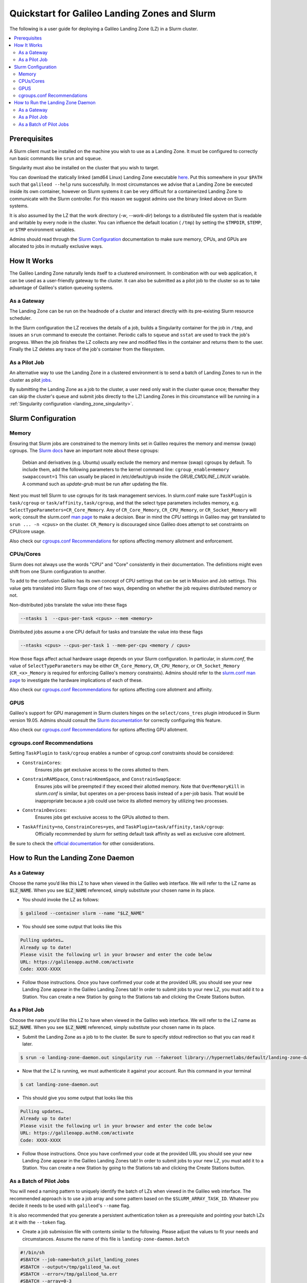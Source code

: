 .. _landing_zone_slurm:

Quickstart for Galileo Landing Zones and Slurm
==============================================

The following is a user guide for deploying a Galileo Landing Zone
(LZ) in a Slurm cluster.

.. contents:: :local:
	 :depth: 2

Prerequisites
-------------
A Slurm client must be installed on the machine you wish to use as a
Landing Zone. It must be configured to correctly run basic commands like
``srun`` and ``squeue``.

Singularity must also be installed on the cluster that you wish to
target.

You can download the statically linked (amd64 Linux) Landing Zone
executable `here
<https://storage.googleapis.com/lzd-master/linux/amd64/glibc/galileod>`_. Put
this somewhere in your ``$PATH`` such that ``galileod --help`` runs
successfully. In most circumstances we advise that a Landing Zone be
executed inside its own container, however on Slurm systems it can be
very difficult for a containerized Landing Zone to communicate with
the Slurm controller. For this reason we suggest admins use the binary
linked above on Slurm systems.

It is also assumed by the LZ that the work directory (`-w`,
`--work-dir`) belongs to a distributed file system that is readable
and writable by every node in the cluster. You can influence the
default location ( ``/tmp``) by setting the ``$TMPDIR``, ``$TEMP``, or
``$TMP`` environment variables.

Admins should read through the `Slurm Configuration`_ documentation to
make sure memory, CPUs, and GPUs are allocated to jobs in mutually
exclusive ways.

How It Works
------------
The Galileo Landing Zone naturally lends itself to a clustered
environment. In combination with our web application, it can be used
as a user-friendly gateway to the cluster. It can also be submitted as
a pilot job to the cluster so as to take advantage of Galileo's
station queueing systems.

As a Gateway
~~~~~~~~~~~~~~~

The Landing Zone can be run on the headnode of a cluster and interact directly with its pre-existing Slurm resource scheduler.

.. image:: images/Galileo_HPC_gateway.png

In the Slurm configuration the LZ receives the details of a job, builds
a Singularity container for the job in ``/tmp``, and issues an ``srun`` 
command to execute the container. Periodic calls to ``squeue`` and
``sstat`` are used to track the job's progress. When the job finishes
the LZ collects any new and modified files in the container and returns
them to the user. Finally the LZ deletes any trace of the job's container
from the filesystem.

As a Pilot Job
~~~~~~~~~~~~~~

An alternative way to use the Landing Zone in a clustered environment
is to send a batch of Landing Zones to run in the cluster as pilot
`jobs <https://en.wikipedia.org/wiki/Pilot_job>`_. 

.. image:: images/Galileo_HPC_pilot.png

By submitting the 
Landing Zone as a job to the cluster, a user need only wait in the 
cluster queue once; thereafter they can skip the cluster's queue and 
submit jobs directly to the LZ! Landing Zones in this circumstance will 
be running in a :ref:`Singularity configuration <landing_zone_singularity>`.

Slurm Configuration
-------------------

Memory
~~~~~~

Ensuring that Slurm jobs are constrained to the memory limits set in
Galileo requires the memory and memsw (swap) cgroups. The `Slurm docs
<https://slurm.schedmd.com/cgroups.html>`_ have an important note
about these cgroups:

    Debian and derivatives (e.g. Ubuntu) usually exclude the memory and
    memsw (swap) cgroups by default. To include them, add the following
    parameters to the kernel command line:
    ``cgroup_enable=memory swapaccount=1``
    This can usually be placed in /etc/default/grub inside the
    *GRUB_CMDLINE_LINUX* variable. A command such as *update-grub* must be run
    after updating the file.

Next you must tell Slurm to use cgroups for its task management
services. In slurm.conf make sure ``TaskPlugin`` is ``task/cgroup`` or
``task/affinity,task/cgroup``, and that the select type parameters
includes memory, e.g.  ``SelectTypeParameters=CR_Core_Memory``.  Any
of ``CR_Core_Memory``, ``CR_CPU_Memory``, or ``CR_Socket_Memory`` will
work; consult the slurm.conf `man page
<https://slurm.schedmd.com/slurm.conf.html>`_ to make a decision. Bear
in mind the *CPU* settings in Galileo may get translated to ``srun
... -n <cpus>`` on the cluster. ``CR_Memory`` is discouraged since
Galileo does attempt to set constraints on CPU/core usage.

Also check our `cgroups.conf Recommendations`_ for options affecting
memory allotment and enforcement.

CPUs/Cores
~~~~~~~~~~
Slurm does not always use the words "CPU" and "Core" consistently in
their documentation. The definitions might even shift from one Slurm
configuration to another.

To add to the confusion Galileo has its own concept of CPU settings
that can be set in Mission and Job settings. This value gets
translated into Slurm flags one of two ways, depending on whether the
job requires distributed memory or not.

Non-distributed jobs translate the value into these flags

.. code-block:: bash

    --ntasks 1  --cpus-per-task <cpus> --mem <memory>

Distributed jobs assume a one CPU default for tasks and translate
the value into these flags

.. code-block:: bash

    --ntasks <cpus> --cpus-per-task 1 --mem-per-cpu <memory / cpus>

How those flags affect actual hardware usage depends on your Slurm
configuration. In particular, in *slurm.conf*, the value of
``SelectTypeParameters`` may be either ``CR_Core_Memory``,
``CR_CPU_Memory``, or ``CR_Socket_Memory`` (``CR_<x>_Memory`` is
required for enforcing Galileo's memory constraints). Admins should
refer to the `slurm.conf man page
<https://slurm.schedmd.com/slurm.conf.html>`_ to investigate the
hardware implications of each of these.

Also check our `cgroups.conf Recommendations`_ for options affecting
core allotment and affinity.

.. _slurm_gpus:

GPUS
~~~~

Galileo's support for GPU management in Slurm clusters hinges on the
``select/cons_tres`` plugin introduced in Slurm version 19.05. Admins
should consult the `Slurm documentation
<https://slurm.schedmd.com/gres.html>`_ for correctly configuring this
feature.

Also check our `cgroups.conf Recommendations`_ for options affecting
GPU allotment.

cgroups.conf Recommendations
~~~~~~~~~~~~~~~~~~~~~~~~~~~~
Setting ``TaskPlugin`` to ``task/cgroup`` enables a number of
cgroup.conf constraints should be considered:

* ``ConstrainCores``:
	Ensures jobs get exclusive access to the cores allotted to them.

* ``ConstrainRAMSpace``, ``ConstrainKmemSpace``, and ``ConstrainSwapSpace``:
	Ensures jobs will be preempted if they exceed their allotted
	memory. Note that ``OverMemoryKill`` in *slurm.conf* is similar, but
	operates on a per-process basis instead of a per-job basis. That
	would be inappropriate because a job could use twice its allotted
	memory by utilizing two processes.

* ``ConstrainDevices``:
	Ensures jobs get exclusive access to the GPUs allotted to them.

* ``TaskAffinity=no``, ``ConstrainCores=yes``, and ``TaskPlugin=task/affinity,task/cgroup``:
	Officially recommended by slurm for setting default task affinity as
	well as exclusive core allotment.

Be sure to check the `official documentation
<https://slurm.schedmd.com/cgroup.conf.html>`_ for other
considerations.

How to Run the Landing Zone Daemon
----------------------------------

As a Gateway
~~~~~~~~~~~~
Choose the name you’d like this LZ to have when viewed in the Galileo
web interface. We will refer to the LZ name as :code:`$LZ_NAME`. When
you see :code:`$LZ_NAME` referenced, simply substitute your chosen
name in its place.

* You should invoke the LZ as follows:

.. code-block:: bash

    $ galileod --container slurm --name "$LZ_NAME"

* You should see some output that looks like this

.. code-block:: bash

    Pulling updates…
    Already up to date!
    Please visit the following url in your browser and enter the code below
    URL: https://galileoapp.auth0.com/activate
    Code: XXXX-XXXX

* Follow those instructions. Once you have confirmed your code at the
  provided URL you should see your new Landing Zone appear in the
  Galileo Landing Zones tab! In order to submit jobs to your new LZ,
  you must add it to a Station. You can create a new Station by going
  to the Stations tab and clicking the Create Stations button.

As a Pilot Job
~~~~~~~~~~~~~~
Choose the name you’d like this LZ to have when viewed in the Galileo
web interface. We will refer to the LZ name as :code:`$LZ_NAME`. When
you see :code:`$LZ_NAME` referenced, simply substitute your chosen
name in its place.

* Submit the Landing Zone as a job to to the cluster. Be sure to
  specify stdout redirection so that you can read it later.

.. code-block:: bash

    $ srun -o landing-zone-daemon.out singularity run --fakeroot library://hypernetlabs/default/landing-zone-daemon landing-zone-daemon --name "$LZ_NAME"

* Now that the LZ is running, we must authenticate it against your
  account. Run this command in your terminal

.. code-block:: bash

    $ cat landing-zone-daemon.out

* This should give you some output that looks like this

.. code-block:: bash

    Pulling updates…
    Already up to date!
    Please visit the following url in your browser and enter the code below
    URL: https://galileoapp.auth0.com/activate
    Code: XXXX-XXXX

* Follow those instructions. Once you have confirmed your code at the
  provided URL you should see your new Landing Zone appear in the
  Galileo Landing Zones tab! In order to submit jobs to your new LZ,
  you must add it to a Station. You can create a new Station by going
  to the Stations tab and clicking the Create Stations button.

As a Batch of Pilot Jobs
~~~~~~~~~~~~~~~~~~~~~~~~

You will need a naming pattern to uniquely identify the batch of LZs
when viewed in the Galileo web interface. The recommended approach is
to use a job array and some pattern based on the
``$SLURM_ARRAY_TASK_ID``. Whatever you decide it needs to be used with
``galileod``'s ``--name`` flag.

It is also recommended that you generate a persistent authentication
token as a prerequisite and pointing your batch LZs at it with the
``--token`` flag.

* Create a job submission file with contents similar to the
  following. Please adjust the values to fit your needs and
  circumstances. Assume the name of this file is
  ``landing-zone-daemon.batch``

.. code-block:: bash

    #!/bin/sh
    #SBATCH --job-name=batch_pilot_landing_zones
    #SBATCH --output=/tmp/galileod_%a.out
    #SBATCH --error=/tmp/galileod_%a.err
    #SBATCH --array=0-3
    #SBATCH --ntasks=1

    srun \
    singularity run --fakeroot \
    library://hypernetlabs/default/landing-zone-daemon \
    --name pilot_$SLURM_ARRAY_TASK_ID \
    --token /tmp/token

* Submit the batch with this command

.. code-block:: bash

   $ sbatch landing-zone-daemon.batch

* In order to submit jobs to your new LZs you must add them to a
  Station. You can create a new Station by going to the Stations tab
  and clicking the Create Stations button.

* And of course you can stop your Landing Zones using the ``scancel`` command

.. code-block:: bash

    $ scancel --name batch_pilot_landing_zones
